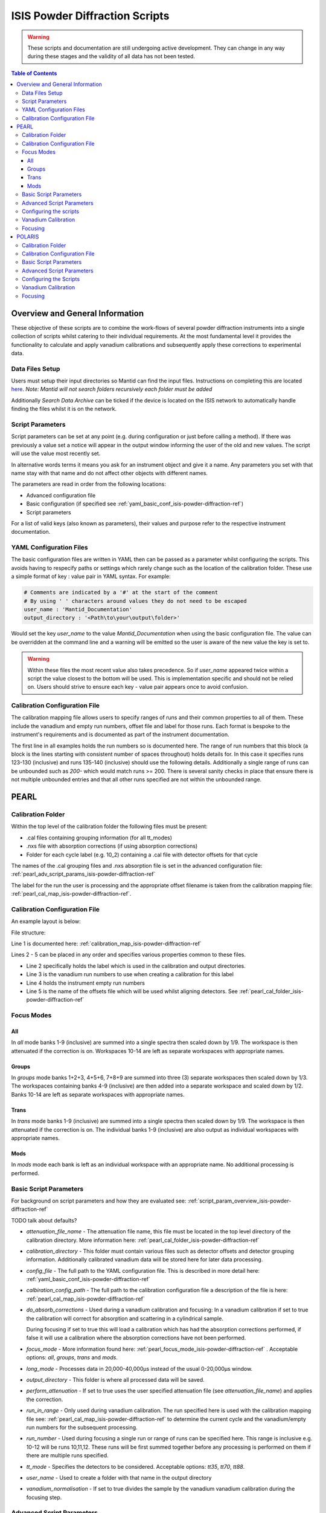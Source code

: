 .. _isis-powder-diffraction-ref:

================================
ISIS Powder Diffraction Scripts
================================

.. warning:: These scripts and documentation are still undergoing active development.
             They can change in any way during these stages and the validity of all
             data has not been tested.

.. contents:: Table of Contents
    :local:


Overview and General Information
--------------------------------
These objective of these scripts are to combine the work-flows of several powder
diffraction instruments into a single collection of scripts whilst catering to
their individual requirements. At the most fundamental level it provides the
functionality to calculate and apply vanadium calibrations and subsequently
apply these corrections to experimental data.

Data Files Setup
^^^^^^^^^^^^^^^^^
Users must setup their input directories so Mantid can find the input files. Instructions
on completing this are located `here <http://www.mantidproject.org/ManageUserDirectories>`_.
*Note: Mantid will not search folders recursively each folder must be added*

Additionally *Search Data Archive* can be ticked if the device is located on the ISIS
network to automatically handle finding the files whilst it is on the network.

.. _script_param_overview_isis-powder-diffraction-ref:

Script Parameters
^^^^^^^^^^^^^^^^^
Script parameters can be set at any point (e.g. during configuration or
just before calling a method). If there was previously a value set a notice will
appear in the output window informing the user of the old and new values. The
script will use the value most recently set.

In alternative words  terms it means you ask for
an instrument object and give it a name. Any parameters
you set with that name stay with that name and do not affect other objects
with different names.

The parameters are read in order from the following locations:

- Advanced configuration file
- Basic configuration (if specified see :ref:`yaml_basic_conf_isis-powder-diffraction-ref`)
- Script parameters

For a list of valid keys (also known as parameters), their values and purpose
refer to the respective instrument documentation.

.. _yaml_basic_conf_isis-powder-diffraction-ref:

YAML Configuration Files
^^^^^^^^^^^^^^^^^^^^^^^^
The basic configuration files are written in YAML then can be passed as a parameter whilst configuring the scripts.
This avoids having to respecify paths or settings which rarely change such as the location of the calibration folder.
These use a simple format of key : value pair in YAML syntax. For example:

.. code-block:: yaml

  # Comments are indicated by a '#' at the start of the comment
  # By using ' ' characters around values they do not need to be escaped
  user_name : 'Mantid_Documentation'
  output_directory : '<Path\to\your\output\folder>'

Would set the key `user_name` to the value `Mantid_Documentation` when using the basic configuration file.
The value can be overridden at the command line and a warning will be emitted so the user is aware of the new
value the key is set to.

.. warning:: Within these files the most recent value also takes precedence.
             So if `user_name` appeared twice within a script the value closest
             to the bottom will be used. This is implementation specific and
             should not be relied on. Users should strive to ensure each key - value
             pair appears once to avoid confusion.

.. _calibration_map_isis-powder-diffraction-ref:

Calibration Configuration File
^^^^^^^^^^^^^^^^^^^^^^^^^^^^^^^
The calibration mapping file allows users to specify ranges of runs and their
common properties to all of them. These include the vanadium and empty run numbers,
offset file and label for those runs. Each format is bespoke to the instrument's
requirements and is documented as part of the instrument documentation.

The first line in all examples holds the run numbers so is documented here.
The range of run numbers that this block (a block is the lines starting
with consistent number of spaces throughout) holds details for. In this case it specifies
runs 123-130 (inclusive) and runs 135-140 (inclusive) should use the following details.
Additionally a single range of runs can be unbounded such as `200-` which would match
runs >= 200. There is several sanity checks in place that ensure there is not multiple
unbounded entries and that all other runs specified are not within the unbounded range.

PEARL
-----

.. _pearl_cal_folder_isis-powder-diffraction-ref:

Calibration Folder
^^^^^^^^^^^^^^^^^^
Within the top level of the calibration folder the following files must be present:

- .cal files containing grouping information (for all tt_modes)
- .nxs file with absorption corrections (if using absorption corrections)
- Folder for each cycle label (e.g. 10_2) containing a .cal file with detector offsets
  for that cycle

The names of the .cal grouping files and .nxs absorption file is set in the advanced
configuration file: :ref:`pearl_adv_script_params_isis-powder-diffraction-ref`

The label for the run the user is processing and the appropriate offset filename is
taken from the calibration mapping file: :ref:`pearl_cal_map_isis-powder-diffraction-ref`.

.. _pearl_cal_map_isis-powder-diffraction-ref:

Calibration Configuration File
^^^^^^^^^^^^^^^^^^^^^^^^^^^^^^^
An example layout is below:

File structure:

.. code-block:: yaml
  :linenos:

  123-130, 135-140:
    label : "10_1"
    vanadium_run_numbers : "123-125"
    empty_run_numbers : "135-137"
    calibration_file : "offsets_example_10_1.cal"

  141-145: ...etc.

Line 1 is documented here: :ref:`calibration_map_isis-powder-diffraction-ref`

Lines 2 - 5 can be placed in any order and specifies various properties common to these files.

- Line 2 specifically holds the label which is used in the calibration and output directories.
- Line 3 is the vanadium run numbers to use when creating a calibration for this label
- Line 4 holds the instrument empty run numbers
- Line 5 is the name of the offsets file which will be used whilst aligning detectors. See
  :ref:`pearl_cal_folder_isis-powder-diffraction-ref`

.. _pearl_focus_mode_isis-powder-diffraction-ref:

Focus Modes
^^^^^^^^^^^

All
~~~
In `all` mode banks 1-9 (inclusive) are summed into a single spectra then scaled
down by 1/9. The workspace is then attenuated if the correction is on. Workspaces
10-14 are left as separate workspaces with appropriate names.

Groups
~~~~~~
In `groups` mode banks 1+2+3, 4+5+6, 7+8+9 are summed into three (3) separate
workspaces then scaled down by 1/3. The workspaces containing banks 4-9 (inclusive)
are then added into a separate workspace and scaled down by 1/2. Banks 10-14
are left as separate workspaces with appropriate names.

Trans
~~~~~
In `trans` mode banks 1-9 (inclusive) are summed into a single spectra then scaled
down by 1/9. The workspace is then attenuated if the correction is on. The individual
banks 1-9 (inclusive) are also output as individual workspaces with appropriate names.

Mods
~~~~
In `mods` mode each bank is left as an individual workspace with an appropriate
name. No additional processing is performed.

Basic Script Parameters
^^^^^^^^^^^^^^^^^^^^^^^
For background on script parameters and how they are evaluated see:
:ref:`script_param_overview_isis-powder-diffraction-ref`

TODO talk about defaults?

- `attenuation_file_name` - The attenuation file name, this file must be located in
  the top level directory of the calibration directory. More information
  here: :ref:`pearl_cal_folder_isis-powder-diffraction-ref`

- `calibration_directory` - This folder must contain various files such as
  detector offsets and detector grouping information. Additionally calibrated
  vanadium data will be stored here for later data processing.

- `config_file` - The full path to the YAML configuration file. This is described
  in more detail here: :ref:`yaml_basic_conf_isis-powder-diffraction-ref`

- `calbiration_config_path` - The full path to the calibration configuration file
  a description of the file is here: :ref:`pearl_cal_map_isis-powder-diffraction-ref`

- `do_absorb_corrections` - Used during a vanadium calibration and focusing:
  In a vanadium calibration if set to true the calibration will correct for
  absorption and scattering in a cylindrical sample.

  During focusing if set to true this will load a calibration which
  has had the absorption corrections performed, if false it will use a calibration
  where the absorption corrections have not been performed.

- `focus_mode` - More information found here: :ref:`pearl_focus_mode_isis-powder-diffraction-ref` .
  Acceptable options: `all`, `groups`, `trans` and `mods`.

- `long_mode` - Processes data in 20,000-40,000μs instead of the usual 0-20,000μs window.

- `output_directory` - This folder is where all processed data will be saved.

- `perform_attenuation` - If set to true uses the user specified attenuation file
  (see `attenuation_file_name`) and applies the correction.

- `run_in_range` - Only used during vanadium calibration. The run specified
  here is used with the calibration mapping file see:
  :ref:`pearl_cal_map_isis-powder-diffraction-ref` to determine the current cycle
  and the vanadium/empty run numbers for the subsequent processing.

- `run_number` - Used during focusing a single run or range of runs can be specified
  here. This range is inclusive e.g. 10-12 will be runs 10,11,12.
  These runs will be first summed together before any processing is performed
  on them if there are multiple runs specified.

- `tt_mode` - Specifies the detectors to be considered.
  Acceptable options: `tt35`, `tt70`, `tt88`.

- `user_name` - Used to create a folder with that name in the output directory

- `vanadium_normalisation` - If set to true divides the sample by the vanadium
  vanadium calibration during the focusing step.

.. _pearl_adv_script_params_isis-powder-diffraction-ref:

Advanced Script Parameters
^^^^^^^^^^^^^^^^^^^^^^^^^^
- `monitor_lambda_crop_range` - The range in dSpacing to crop a monitor workspace
  to whilst calculating the current normalisation. This is should be stored as a tuple
  of both values. This is used with `long_mode` so there is a set of values for
  `long_mode` off and on.

- `monitor_integration_range` - The maximum and minimum contribution a bin can provide
  whilst integrating the monitor spectra. Any values that fall outside of this range
  are not added in. This should be stored as a tuple of both values. This is
  used with `long_mode` so there is a set of values for `long_mode` off and on.

- `monitor_spectrum_number` - The spectrum number of the current monitor.

- `monitor_spline_coefficient` - The number of b-spline coefficients to use whilst
  taking a background spline of the monitor.

- `raw_data_tof_cropping` - Stores the window in TOF which the data should be
  cropped down to before any processing. This is used with `long_mode` so there
  is a set of values for `long_mode` off and on. Each should be a tuple of the minimum
  and maximum time of flight. It should also be greater than `vanadium_tof_cropping`
  and `tof_cropping_values`

- `spline_coefficient` - The number of b-spline coefficients to use whilst taking
  a background spline of the focused vanadium data.

- `tof_cropping_values` - Stores per bank the TOF which the focused data should
  be cropped to. This does not affect the `vanadium_tof_cropping` which must be larger
  than the interval between the smallest and largest cropping values. This is
  stored as a list of tuple pairs with one tuple per bank. This is used with `long_mode`
  so there is a set of values for `long_mode` off and on.

- `tt_88_grouping` - The file name for the `.cal` file with grouping details for
  the instrument in `TT88` mode. This must be located in the top level directory
  of the calibration folder. More information can be found
  here: :ref:`pearl_cal_folder_isis-powder-diffraction-ref`

- `tt_70_grouping` - The file name for the `.cal` file with grouping details for
  the instrument in `TT70` mode. See `tt_88_grouping` for more details.

- `tt_35_grouping` - The file name for the `.cal` file with grouping details for
  the instrument in `TT35` mode. See `tt_88_grouping` for more details.

- `vanadium_absorb_file` - The file name for the vanadium absorption corrections.
  This must be located in the top level directory of the calibration folder.
  More information here: :ref:`pearl_cal_folder_isis-powder-diffraction-ref`

- `vanadium_tof_cropping` - The range in TOF to crop the calibrated vanadium
  file to after focusing. This must be less than `raw_data_tof_cropping` and
  larger than `tof_cropping_values`. The cropping is applied before a spline is
  taken of the vanadium sample.

.. _pearl_config_scripts_isis-powder-diffraction-ref:

Configuring the scripts
^^^^^^^^^^^^^^^^^^^^^^^^
The scripts are object oriented for more information on this concept see
:ref:`script_param_overview_isis-powder-diffraction-ref`

The following parameters must be included in the object construction step.
They can either be manually specified or set in the configuration file:

- calibration_directory
- output_directory
- user_name

First the relevant scripts must be imported with the instrument specific customisations
as follows:

.. code-block:: python

 # First import the relevant scripts for PEARL
 from isis_powder.pearl import Pearl

The scripts can be setup in 3 ways:

1. Explicitly setting parameters for example :- user_name, calibration_directory
and output_directory...etc.:

.. code-block:: python

 pearl_manually_specified = Pearl(user_name="Mantid",
                                  calibration_directory="<Path to calibration folder>",
                                  output_directory="<Path to output folder>", ...etc.)

2. Using user configuration files see :ref:`yaml_basic_conf_isis-powder-diffraction-ref`.
   This eliminates having to specify several common parameters

.. code-block:: python

 config_file_path = <path to your configuration file>
 pearl_object_config_file = Pearl(user_name="Mantid2", config_file=config_file_path)

3. Using a combination of both, any parameter can be overridden from the
configuration file without changing it:

.. code-block:: python

 # This will use "My custom location" instead of the location set in the configuration file
 pearl_object_override = Pearl(user_name="Mantid3", config_file=config_file_path,
                               output_directory="My custom location")

Each object remembers its own properties - changing properties on another
object will not affect others: In the above examples `pearl_object_override`
will save in *"My custom location"* whilst `pearl_manually_specified` will have user
name *"Mantid"* and save in *<Path to output folder>*.

Vanadium Calibration
^^^^^^^^^^^^^^^^^^^^^
Following on from the examples configuring the scripts (see:
:ref:`pearl_config_scripts_isis-powder-diffraction-ref`) we can run a vanadium
calibration with the `create_calibration_vanadium` method.

TODO the following parameters are needed...

.. code-block:: python

 # Lets use the "pearl_object_override" which stores in "My custom location"
 # from the previous examples
 pearl_object_override.create_calibration_vanadium(run_in_range=12345,
                                                   do_absorb_corrections=True
                                                   long_mode=False, tt_mode=tt88)

This will generate a calibration for the specified vanadium and empty runs
specified in the calibration mapping file (see: :ref:`pearl_cal_map_isis-powder-diffraction-ref`)
and store it in the calibration folder - more details here: :ref:`pearl_cal_folder_isis-powder-diffraction-ref`

*Note: This only needs to be completed once per cycle as the splined vanadium workspace will be
automatically loaded and used for future focusing where that vanadium is used.
This means that it should not be part of your focusing scripts as it will recalculate the same
values every time it is ran.*

Focusing
^^^^^^^^^^
Using the examples from the configured scripts (see: :ref:`pearl_config_scripts_isis-powder-diffraction-ref`)
we can run focusing with the `focus` method:

TODO list the parameters which are mandatory

.. code-block:: python

  # Using pearl_object_config_file which was using a configuration file
  # We will focus runs 10000-10010 which sums up the runs inclusively
  pearl_object_config_file.focus(run_number="10000-10010")


POLARIS
-------

.. _polaris_calibration_folder-powder-diffraction-ref:

Calibration Folder
^^^^^^^^^^^^^^^^^^^
Within the top level of the calibration folder for POLARIS the following files
must be present:

- .cal file containing the detector grouping information
- File containing masking data for Vanadium peaks
- Folder for each cycle label (e.g. 10_2) containing a .cal file with detector
  offsets for that cycle

The names of the .cal grouping file and masking file are set in the advanced
configuration file. See: TODO link

The label for the run being processed and the appropriate offset filename is
read from the calibration mapping file: TODO link

.. _polaris_calibration_map-powder-diffraction-ref:

Calibration Configuration File
^^^^^^^^^^^^^^^^^^^^^^^^^^^^^^
An example of the file layout is below:

.. code-block:: yaml
  :linenos:

  123-130, 135-140:
    label : "10_1"
    offset_file_name : "offsets_example_10_1.cal"

    chopper_on :
      vanadium_run_numbers : "123-125"
      empty_run_numbers : "126-130"

    chopper_off :
      vanadium_run_numbers : "135-137"
      empty_run_numbers : "138-140"

  141-145: ...etc.

Line 1 is documented here: :ref:`calibration_map_isis-powder-diffraction-ref`

The subsequent lines can be placed in any order provided that blocks (which are
marked by the indentation of the line) remain together. This is further explained
below.

- Line 2 sets the label that is associated with any runs specified in line 1
  and is used for the calibration and output directories
- Line 3 sets the name of the offset file to use. See TODO link (calibration folder)
- Lines 4 and 8 are whitespace - they are there to visually separate the blocks
  and will be ignored by the parser
- Line 5 indicates the next block (which is marked by the indentation) will
  be runs for when the chopper was on
- Line 6 the vanadium run numbers for when the chopper is on
- Line 7 the empty run numbers for when the chopper was on
- Line 8 - See line 4
- Line 9 indicates the next block, notice the indentation is back to the original
  level. This says the subsequent lines at deeper indentation are for chopper off
- Line 10 the vanadium run numbers for when the chopper is off
- Line 11 the empty run numbers for when the chopper is off

Basic Script Parameters
^^^^^^^^^^^^^^^^^^^^^^^
For background on script parameters and how they are evaluated see:
:ref:`script_param_overview_isis-powder-diffraction-ref`

- `calibration_directory` - The location of the calibration folder. The structure
  of the folder is described here: :ref:`polaris_calibration_folder-powder-diffraction-ref`
  Additionally calibrated vanadium data will be stored here for later
  use whilst focusing.

- `calibration_mapping_file` - The full path to the YAML mapping of run numbers,
  label and vanadium/empty runs. This is described in more detail here:
  :ref:`polaris_calibration_map-powder-diffraction-ref`

- `chopper_on` - This flag which can be set to True or False indicates whether the
  chopper was on for this set of runs. As noted (:ref:`script_param_overview_isis-powder-diffraction-ref`)
  the scripts will use the most recent value set on that object.

- `config_file` - The full path to the YAML configuration file. The full description
  of this file is here: :ref:`calibration_map_isis-powder-diffraction-ref`

- `do_absorb_corrections` - Used during a vanadium calibration and subsequent focusing
  if set to True the calibration routine will correct for absorption and scattering
  in a cylindrical sample as defined in the advanced configuration file. It then applies
  these calibrations to the vanadium sample.

  If set to true during focusing the vanadium with these corrections is loaded
  and used, if false it will load a vanadium sample where these corrections have
  not been applied.

- `do_van_normalisation` - If set to True divides the sample by the calculated vanadium
  spline during the normalisation step.

- `input_mode` - Specifies how the runs are processed. Accepted values `Individual`,
  `Summed` - TODO write section on input modes for overview

- `multiple_scattering` - If set to True with `do_absorb_corrections` the calculation
  will factor in the effects of multiple scattering and apply the correct corrections.

- `run_in_range` - Only used during vanadium calibration. The run specified here
  is used with to determine the current label and the correct runs to use whilst
  calculating the calibration. See :ref:`polaris_calibration_map-powder-diffraction-ref`

- `run_number` - used during focusing, a single run or range of runs can be specified here.
  All ranges specified are processed inclusively with the behavior determined by
  `input_mode`. See TODO link

- `output_directory` - The folder where the data is saved. The data is saved
  in a folder with the label appropriate for that/those run(s) and the user name
  specified by the user.

- `user_name` - Specifies the user name to use when saving out focused data.

Advanced Script Parameters
^^^^^^^^^^^^^^^^^^^^^^^^^^

- `grouping_file_name` - The name of the .cal file containing grouping information
  for the detectors. This file must be located at the top of the calibration
  directory as noted here :ref:`polaris_calibration_folder-powder-diffraction-ref`

- `masking_file_name` - The name of the file containing Vanadium masking information.
  This file must be located at the top of the calibration directory as noted here:
  :ref:`polaris_calibration_folder-powder-diffraction-ref`

- `raw_data_cropping_values` - The window in TOF which the data should be cropped
  down to before any processing. This should be stored as a tuple of minimum and
  maximum TOF values. The window should be larger than `vanadium_cropping_values`.

- `spline_coefficient` - The coefficient to use whilst taking a b-spline of the
  Vanadium workspace during calibration

- `tof_cropping_ranges` - Stores the TOF window to crop down to on a bank-by-bank
  basis. This is one of the final steps applied to a focused workspace. The values
  are stored as a list of tuples, with one tuple per bank and each containing
  the minimum and maximum values in TOF. The window specified must be less than
  both `vanadium_cropping_values` and `raw_data_tof_cropping`

- `vanadium_cropping_values` - Stores the TOF window the vanadium workspace is
  cropped down to after focusing. This value is stored as a tuple of the minimum
  and maximum values. The TOF window should be smaller than `raw_data_cropping_values`
  but larger than `tof_cropping_ranges`

Configuring the Scripts
^^^^^^^^^^^^^^^^^^^^^^^
The scripts are objected oriented - for more information on this concept see
:ref:`script_param_overview_isis-powder-diffraction-ref`

The following parameters must be included in the object construction step.
They can either be manually specified or set in the configuration file:

- calibration_directory
- output_directory
- user_name

The first step is importing the correct scripts for the Polaris instrument:


.. code-block:: python

  # First import the scripts for Polaris
  from isis_powder.polaris import Polaris

The scripts can be setup in 3 ways:

1. Explicitly setting all parameters:

.. code-block:: python

  polaris_manually_specified = Polaris(user_name="Mantid",
                                       calibration_directory="<Path to Calibration folder>",
                                       output_directory="<Path to output folder>")

2. Using user configuration files see :ref:`yaml_basic_conf_isis-powder-diffraction-ref`.
   This eliminates having to specify common parameters:

.. code-block:: python

  config_file_path = "<path_to_your_config_file">
  polaris_using_config_file = Polaris(user_name="Mantid2", config_file=config_file_path)

3. Using a combination of both, a parameter set from the script will override the
   configuration parameter without changing the configuration file.

.. code-block:: python

  # This will use "My custom location" instead of the value set in the configuration file
  polaris_overriden = Polaris(user_name="Mantid3", config_file=config_file_path,
                              output_directory="My custom location")


Vanadium Calibration
^^^^^^^^^^^^^^^^^^^^
Within the objects now configured we can run the vanadium calibrations. This
is done with the `create_calibration_vanadium` method.

This will generate a calibration for the matching vanadium and empty runs in
the calibration mapping file (see :ref:`polaris_calibration_map-powder-diffraction-ref`)
and store it into the calibration folder under the appropriate label.

*Note: This only needs to be completed once per cycle for each set of options used.
The splined vanadium will automatically be loaded during focusing so the
vanadium calibration step should not be part of your focusing scripts.*

TODO the following parameters are needed.

.. code-block:: python

  # Using the manually specified object where we put in the calibration folder
  # location when configuring the scripts
  polaris_manually_specified.create_calibration_vanadium(run_in_range="123", ...)

Focusing
^^^^^^^^
Using the examples for the configured scripts we can now run the focusing method:

TODO required parameters

.. code-block:: python

  # We will use the object which has the output_directory overridden to
  # "My custom location"
  polaris_overriden.focus(run_number="140-150", input_mode="Individual"...)

